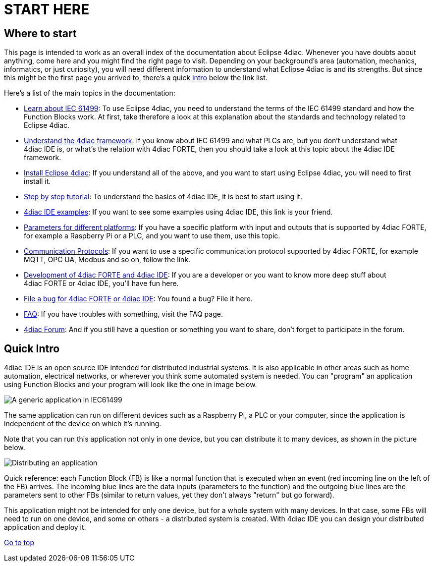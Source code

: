 = START HERE
:lang: en

[[topOfPage]]
== Where to start

This page is intended to work as an overall index of the documentation
about Eclipse 4diac. Whenever you have doubts about anything, come here
and you might find the right page to visit. Depending on your
background's area (automation, mechanics, informatics, or just
curiosity), you will need different information to understand what
Eclipse 4diac is and its strengths. But since this might be the first
page you arrived to, there's a quick link:#quickIntro[intro] below the
link list.

Here's a list of the main topics in the documentation:

* link:../../html/before4DIAC/iec61499.html[Learn about IEC 61499]: To
use Eclipse 4diac, you need to understand the terms of the IEC 61499
standard and how the Function Blocks work. At first, take therefore a
look at this explanation about the standards and technology related to
Eclipse 4diac.
* link:../../html/before4DIAC/4diacFramework.html[Understand the 4diac
framework]: If you know about IEC 61499 and what PLCs are, but you don't
understand what 4diac IDE is, or what's the relation with 4diac FORTE,
then you should take a look at this topic about the 4diac IDE framework.
* link:../../html/installation/install.html[Install Eclipse 4diac]: If
you understand all of the above, and you want to start using Eclipse
4diac, you will need to first install it.
* link:../../html/4diacIDE/overview.html[Step by step tutorial]: To
understand the basics of 4diac IDE, it is best to start using it.
* link:../../html/examples/examplesIndex.html[4diac IDE examples]: If
you want to see some examples using 4diac IDE, this link is your friend.
* link:../../html/parameters/parameters.html[Parameters for different
platforms]: If you have a specific platform with input and outputs that
is supported by 4diac FORTE, for example a Raspberry Pi or a PLC, and
you want to use them, use this topic.
* link:../../html/communication/communicationIndex.html[Communication
Protocols]: If you want to use a specific communication protocol
supported by 4diac FORTE, for example MQTT, OPC UA, Modbus and so on,
follow the link.
* link:../../html/development/developmentIndex.html[Development of
4diac FORTE and 4diac IDE]: If you are a developer or you want to know
more deep stuff about 4diac FORTE or 4diac IDE, you'll have fun here.
* https://bugs.eclipse.org/bugs/buglist.cgi?list_id=16469727&product=4DIAC&query_format=advanced[File
a bug for 4diac FORTE or 4diac IDE]: You found a bug? File it here.
* link:../../html/faq/faq.html[FAQ]: If you have troubles with
something, visit the FAQ page.
* https://www.eclipse.org/forums/index.php?t=thread&frm_id=308[4diac
Forum]: And if you still have a question or something you want to share,
don't forget to participate in the forum.

[[quickIntro]]
== Quick Intro

4diac IDE is an open source IDE intended for distributed industrial
systems. It is also applicable in other areas such as home automation,
electrical networks, or wherever you think some automated system is
needed. You can "program" an application using Function Blocks and your
program will look like the one in image below.

image:../../html/before4DIAC/img/genericApplication.png[A generic
application in IEC61499]

The same application can run on different devices such as a Raspberry
Pi, a PLC or your computer, since the application is independent of the
device on which it's running.

Note that you can run this application not only in one device, but you
can distribute it to many devices, as shown in the picture below.

image:../../html/before4DIAC/img/iec61499Disitribution.png[Distributing
an application]

Quick reference: each Function Block (FB) is like a normal function that
is executed when an event (red incoming line on the left of the FB)
arrives. The incoming blue lines are the data inputs (parameters to the
function) and the outgoing blue lines are the parameters sent to other
FBs (similar to return values, yet they don't always "return" but go
forward).

This application might not be intended for only one device, but for a
whole system with many devices. In that case, some FBs will need to run
on one device, and some on others - a distributed system is created.
With 4diac IDE you can design your distributed application and deploy
it.

link:#topOfPage[Go to top]
